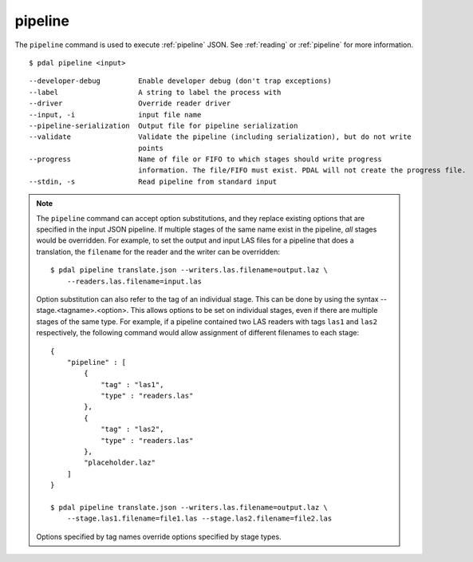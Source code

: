 .. _pipeline_command:

********************************************************************************
pipeline
********************************************************************************

The ``pipeline`` command is used to execute :ref:`pipeline` JSON. See
:ref:`reading` or :ref:`pipeline` for more information.

::

    $ pdal pipeline <input>

::

    --developer-debug         Enable developer debug (don't trap exceptions)
    --label                   A string to label the process with
    --driver                  Override reader driver
    --input, -i               input file name
    --pipeline-serialization  Output file for pipeline serialization
    --validate                Validate the pipeline (including serialization), but do not write
                              points
    --progress                Name of file or FIFO to which stages should write progress
                              information. The file/FIFO must exist. PDAL will not create the progress file.
    --stdin, -s               Read pipeline from standard input

.. note::

    The ``pipeline`` command can accept option substitutions, and they replace
    existing options that are specified in the input JSON pipeline.  If
    multiple stages of the same name exist in the pipeline, `all` stages would
    be overridden. For example, to set the output and input LAS files for a
    pipeline that does a translation, the ``filename`` for the reader and the
    writer can be overridden:

    ::

        $ pdal pipeline translate.json --writers.las.filename=output.laz \
            --readers.las.filename=input.las

    Option substitution can also refer to the tag of an individual stage.
    This can be done by using the syntax --stage.<tagname>.<option>.  This
    allows options to be set on individual stages, even if there are multiple
    stages of the same type.  For example, if a pipeline contained two LAS
    readers with tags ``las1`` and ``las2`` respectively, the following
    command would allow assignment of different filenames to each stage:

    ::

        {
            "pipeline" : [
                {
                    "tag" : "las1",
                    "type" : "readers.las"
                },
                {
                    "tag" : "las2",
                    "type" : "readers.las"
                },
                "placeholder.laz"
            ]
        }

        $ pdal pipeline translate.json --writers.las.filename=output.laz \
            --stage.las1.filename=file1.las --stage.las2.filename=file2.las

    Options specified by tag names override options specified by stage types.
